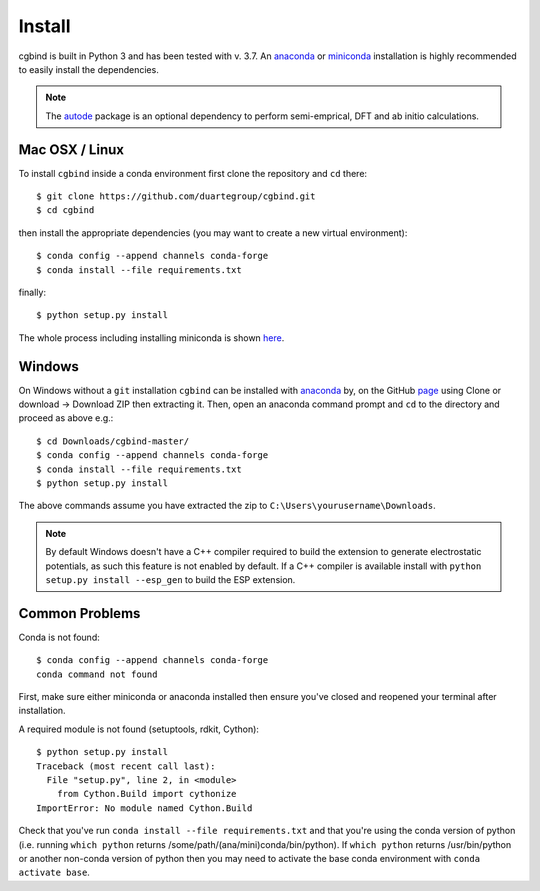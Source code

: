 Install
=======

cgbind is built in Python 3 and has been tested with v. 3.7. An `anaconda <https://www.anaconda.com/distribution>`_ or
`miniconda <https://docs.conda.io/en/latest/miniconda.html>`_ installation is highly recommended to easily install the
dependencies.

.. note::
    The `autode <https://duartegroup.github.io/autodE/install.html>`_ package is an optional dependency to perform
    semi-emprical, DFT and ab initio calculations.

Mac OSX / Linux
---------------

To install ``cgbind`` inside a conda environment first clone the repository and ``cd`` there::

    $ git clone https://github.com/duartegroup/cgbind.git
    $ cd cgbind


then install the appropriate dependencies (you may want to create a new virtual environment)::

    $ conda config --append channels conda-forge
    $ conda install --file requirements.txt

finally::

    $ python setup.py install


The whole process including installing miniconda is shown `here <https://youtu.be/R-J6vJeydAE>`_.

Windows
--------

On Windows without a ``git`` installation ``cgbind`` can be installed with `anaconda <https://www.anaconda.com/distribution>`_
by, on the GitHub `page <https://github.com/duartegroup/cgbind>`_ using Clone or download → Download ZIP then
extracting it. Then, open an anaconda command prompt and ``cd`` to the directory and proceed as above e.g.::

    $ cd Downloads/cgbind-master/
    $ conda config --append channels conda-forge
    $ conda install --file requirements.txt
    $ python setup.py install

The above commands assume you have extracted the zip to ``C:\Users\yourusername\Downloads``.

.. note::
    By default Windows doesn't have a C++ compiler required to build the extension to generate electrostatic potentials,
    as such this feature is not enabled by default. If a C++ compiler is available install with ``python setup.py install --esp_gen`` to build the ESP extension.


Common Problems
---------------

Conda is not found::

    $ conda config --append channels conda-forge
    conda command not found

First, make sure either miniconda or anaconda installed then ensure you've closed and reopened your terminal after
installation.

A required module is not found (setuptools, rdkit, Cython)::

    $ python setup.py install
    Traceback (most recent call last):
      File "setup.py", line 2, in <module>
        from Cython.Build import cythonize
    ImportError: No module named Cython.Build

Check that you've run ``conda install --file requirements.txt`` and that you're using the conda version of python (i.e.
running ``which python`` returns /some/path/(ana/mini)conda/bin/python). If ``which python`` returns /usr/bin/python or
another non-conda version of python then you may need to activate the base conda environment with ``conda activate base``.

